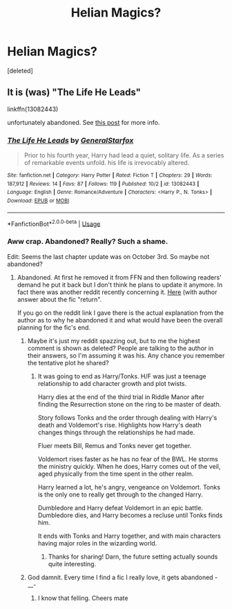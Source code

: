 #+TITLE: Helian Magics?

* Helian Magics?
:PROPERTIES:
:Score: 2
:DateUnix: 1539013828.0
:DateShort: 2018-Oct-08
:FlairText: Fic Search
:END:
[deleted]


** It is (was) "The Life He Leads"

linkffn(13082443)

unfortunately abandoned. See [[https://www.reddit.com/r/HPfanfiction/comments/8yp6q2/the_life_he_leads_by_generalstarfox_is_gone_from/][this post]] for more info.
:PROPERTIES:
:Author: MoleOfWar
:Score: 6
:DateUnix: 1539015289.0
:DateShort: 2018-Oct-08
:END:

*** [[https://www.fanfiction.net/s/13082443/1/][*/The Life He Leads/*]] by [[https://www.fanfiction.net/u/6194118/GeneralStarfox][/GeneralStarfox/]]

#+begin_quote
  Prior to his fourth year, Harry had lead a quiet, solitary life. As a series of remarkable events unfold. his life is irrevocably altered.
#+end_quote

^{/Site/:} ^{fanfiction.net} ^{*|*} ^{/Category/:} ^{Harry} ^{Potter} ^{*|*} ^{/Rated/:} ^{Fiction} ^{T} ^{*|*} ^{/Chapters/:} ^{29} ^{*|*} ^{/Words/:} ^{187,912} ^{*|*} ^{/Reviews/:} ^{14} ^{*|*} ^{/Favs/:} ^{87} ^{*|*} ^{/Follows/:} ^{119} ^{*|*} ^{/Published/:} ^{10/2} ^{*|*} ^{/id/:} ^{13082443} ^{*|*} ^{/Language/:} ^{English} ^{*|*} ^{/Genre/:} ^{Romance/Adventure} ^{*|*} ^{/Characters/:} ^{<Harry} ^{P.,} ^{N.} ^{Tonks>} ^{*|*} ^{/Download/:} ^{[[http://www.ff2ebook.com/old/ffn-bot/index.php?id=13082443&source=ff&filetype=epub][EPUB]]} ^{or} ^{[[http://www.ff2ebook.com/old/ffn-bot/index.php?id=13082443&source=ff&filetype=mobi][MOBI]]}

--------------

*FanfictionBot*^{2.0.0-beta} | [[https://github.com/tusing/reddit-ffn-bot/wiki/Usage][Usage]]
:PROPERTIES:
:Author: FanfictionBot
:Score: 1
:DateUnix: 1539015299.0
:DateShort: 2018-Oct-08
:END:


*** Aww crap. Abandoned? Really? Such a shame.

Edit: Seems the last chapter update was on October 3rd. So maybe not abandoned?
:PROPERTIES:
:Author: Kadmeia
:Score: 1
:DateUnix: 1539015829.0
:DateShort: 2018-Oct-08
:END:

**** Abandoned. At first he removed it from FFN and then following readers' demand he put it back but I don't think he plans to update it anymore. In fact there was another reddit recently concerning it. [[https://www.reddit.com/r/HPfanfiction/comments/9kyap3/the_life_he_leads_is_back/][Here]] (with author answer about the fic "return".

If you go on the reddit link I gave there is the actual explanation from the author as to why he abandoned it and what would have been the overall planning for the fic's end.
:PROPERTIES:
:Author: MoleOfWar
:Score: 2
:DateUnix: 1539016227.0
:DateShort: 2018-Oct-08
:END:

***** Maybe it's just my reddit spazzing out, but to me the highest comment is shown as deleted? People are talking to the author in their answers, so I'm assuming it was his. Any chance you remember the tentative plot he shared?
:PROPERTIES:
:Author: SeparatedIdentity
:Score: 2
:DateUnix: 1539036856.0
:DateShort: 2018-Oct-09
:END:

****** It was going to end as Harry/Tonks. H/F was just a teenage relationship to add character growth and plot twists.

Harry dies at the end of the third trial in Riddle Manor after finding the Resurrection stone on the ring to be master of death.

Story follows Tonks and the order through dealing with Harry's death and Voldemort's rise. Highlights how Harry's death changes things through the relationships he had made.

Fluer meets Bill, Remus and Tonks never get together.

Voldemort rises faster as he has no fear of the BWL. He storms the ministry quickly. When he does, Harry comes out of the veil, aged physically from the time spent in the other realm.

Harry learned a lot, he's angry, vengeance on Voldemort. Tonks is the only one to really get through to the changed Harry.

Dumbledore and Harry defeat Voldemort in an epic battle. Dumbledore dies, and Harry becomes a recluse until Tonks finds him.

It ends with Tonks and Harry together, and with main characters having major roles in the wizarding world.
:PROPERTIES:
:Author: MystycMoose
:Score: 2
:DateUnix: 1539041840.0
:DateShort: 2018-Oct-09
:END:

******* Thanks for sharing! Darn, the future setting actually sounds quite interesting.
:PROPERTIES:
:Author: SeparatedIdentity
:Score: 1
:DateUnix: 1539071420.0
:DateShort: 2018-Oct-09
:END:


***** God damnit. Every time I find a fic I really love, it gets abandoned -__-
:PROPERTIES:
:Author: Kadmeia
:Score: 1
:DateUnix: 1539016582.0
:DateShort: 2018-Oct-08
:END:

****** I know that felling. Cheers mate
:PROPERTIES:
:Author: MoleOfWar
:Score: 1
:DateUnix: 1539023870.0
:DateShort: 2018-Oct-08
:END:
